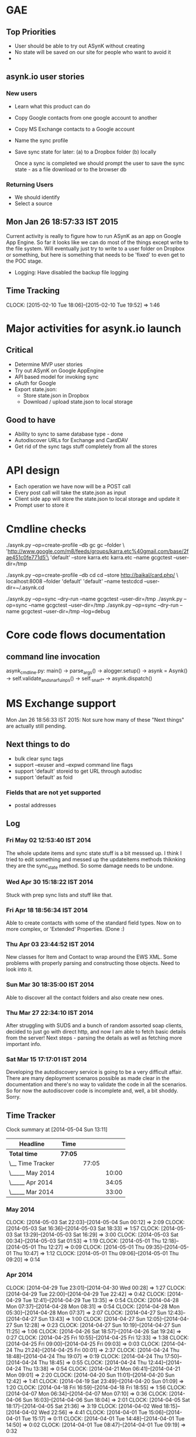 
* GAE

** Top Priorities

   - User should be able to try out ASynK without creating
   - No state will be saved on our site for people who want to avoid it
   - 

** asynk.io user stories

*** New users

- Learn what this product can do
- Copy Google contacts from one google account to another
- Copy MS Exchange contacts to a Google account
- Name the sync profile
- Save sync state for later: (a) to a Dropbox folder (b) locally

  Once a sync is completed we should prompt the user to save the sync state -
  as a file download or to the browser db

*** Returning Users

    - We should identify 
    - Select a source

** Mon Jan 26 18:57:33 IST 2015
   
   Current activity is really to figure how to run ASynK as an app on Google
   App Engine. So far it looks like we can do most of the things except write
   to the file system. Will eventually just try to write to a user folder on
   Dropbox or something, but here is something that needs to be 'fixed' to
   even get to the POC stage.

   - Logging: Have disabled the backup file logging 

** Time Tracking

   CLOCK: [2015-02-10 Tue 18:06]--[2015-02-10 Tue 19:52] =>  1:46

* Major activities for asynk.io launch

** Critical

   - Determine MVP user stories
   - Try out ASynK on Google AppEngine
   - API based model for invoking sync
   - oAuth for Google
   - Export state.json:
     - Store state.json in Dropbox
     - Download / upload state.json to local storage

** Good to have

   - Ability to sync to same database type - done
   - Autodiscover URLs for Exchange and CardDAV
   - Get rid of the sync tags stuff completely from all the stores

* API design

  - Each operation we have now will be a POST call
  - Every post call will take the state.json as input
  - Client side app will store the state.json to local storage and update it
  - Prompt user to store it 

* Cmdline checks

 ./asynk.py --op=create-profile --db gc gc  --folder \
 'http://www.google.com/m8/feeds/groups/karra.etc%40gmail.com/base/2fae451c0fe771d5'\
 'default' --store karra.etc karra.etc --name gcgctest --user-dir=/tmp

 ./asynk.py --op=create-profile --db cd cd  --store http://baikal/card.php/ \
 localhost:8008 --folder 'default' 'default' --name testcdcd --user-dir=~/.asynk.cd

  ./asynk.py --op=sync --dry-run --name gcgctest --user-dir=/tmp
  ./asynk.py --op=sync --name gcgctest --user-dir=/tmp
  ./asynk.py --op=sync --dry-run --name gcgctest --user-dir=/tmp --log=debug

* Core code flows documentation

** command line invocation

   asynk_cmdline.py: main()
   -> parse_args()
   -> alogger.setup()
   -> asynk = Asynk()
      -> self.validate_and_snarf_uinps()
         -> self._snarf_*
   -> asynk.dispatch()

* MS Exchange support

  Mon Jan 26 18:56:33 IST 2015: Not sure how many of these "Next things" are
  actually still pending.

** Next things to do

   - bulk clear sync tags
   - support --exuser and --expwd command line flags
   - support 'default' storeid to get URL through autodisc
   - support 'default' as foid

*** Fields that are not yet supported

    - postal addresses

** Log

*** Fri May 02 12:53:40 IST 2014

   The whole update items and sync state stuff is a bit messsed up. I think I
   tried to edit something and messed up the updateitems methods thiknking
   they are the sync_state method. So some damage needs to be undone.

*** Wed Apr 30 15:18:22 IST 2014

   Stuck with prep sync lists and stuff like that.

*** Fri Apr 18 18:56:34 IST 2014

   Able to create contacts with some of the standard field types. Now on to
   more complex, or 'Extended' Properties. (Done :)

*** Thu Apr 03 23:44:52 IST 2014

   New classes for Item and Contact to wrap around the EWS XML. Some problems
   with properly parsing and constructing those objects. Need to look into it.

*** Sun Mar 30 18:35:00 IST 2014

   Able to discover all the contact folders and also create new ones.

*** Thu Mar 27 22:34:10 IST 2014

   After struggling with SUDS and a bunch of random assorted soap clients,
   decided to just go with direct http, and now I am able to fetch basic
   details from the server! Next steps - parsing the details as well as
   fetching more important info.

*** Sat Mar 15 17:17:01 IST 2014

   Developing the autodiscovery service is going to be a very difficult
   affair. There are many deployment scenaros possible as made clear in the
   documentation and there's no way to validate the code in all the
   scenarios. So for now the autodiscover code is incomplete and, well, a bit
   shoddy. Sorry.


** Time Tracker

#+BEGIN: clocktable :maxlevel 3 :scope subtree
Clock summary at [2014-05-04 Sun 13:11]

| Headline         | Time    |       |       |
|------------------+---------+-------+-------|
| *Total time*     | *77:05* |       |       |
|------------------+---------+-------+-------|
| \__ Time Tracker |         | 77:05 |       |
| \_____ May 2014  |         |       | 10:00 |
| \_____ Apr 2014  |         |       | 34:05 |
| \_____ Mar 2014  |         |       | 33:00 |
#+END:

*** May 2014
   CLOCK: [2014-05-03 Sat 22:03]--[2014-05-04 Sun 00:12] =>  2:09
   CLOCK: [2014-05-03 Sat 16:36]--[2014-05-03 Sat 18:33] =>  1:57
   CLOCK: [2014-05-03 Sat 13:29]--[2014-05-03 Sat 16:29] =>  3:00
   CLOCK: [2014-05-03 Sat 00:34]--[2014-05-03 Sat 01:53] =>  1:19
   CLOCK: [2014-05-01 Thu 12:18]--[2014-05-01 Thu 12:27] =>  0:09
   CLOCK: [2014-05-01 Thu 09:35]--[2014-05-01 Thu 10:47] =>  1:12
   CLOCK: [2014-05-01 Thu 09:06]--[2014-05-01 Thu 09:20] =>  0:14

*** Apr 2014
   CLOCK: [2014-04-29 Tue 23:01]--[2014-04-30 Wed 00:28] =>  1:27
   CLOCK: [2014-04-29 Tue 22:00]--[2014-04-29 Tue 22:42] =>  0:42
   CLOCK: [2014-04-29 Tue 12:41]--[2014-04-29 Tue 13:35] =>  0:54
   CLOCK: [2014-04-28 Mon 07:37]--[2014-04-28 Mon 08:31] =>  0:54
   CLOCK: [2014-04-28 Mon 05:30]--[2014-04-28 Mon 07:37] =>  2:07
   CLOCK: [2014-04-27 Sun 12:43]--[2014-04-27 Sun 13:43] =>  1:00
   CLOCK: [2014-04-27 Sun 12:05]--[2014-04-27 Sun 12:28] =>  0:23
   CLOCK: [2014-04-27 Sun 10:19]--[2014-04-27 Sun 11:25] =>  1:06
   CLOCK: [2014-04-26 Sat 18:57]--[2014-04-26 Sat 19:24] =>  0:27
   CLOCK: [2014-04-25 Fri 10:55]--[2014-04-25 Fri 12:33] =>  1:38
   CLOCK: [2014-04-25 Fri 09:00]--[2014-04-25 Fri 09:03] =>  0:03
   CLOCK: [2014-04-24 Thu 21:24]--[2014-04-25 Fri 00:01] =>  2:37
   CLOCK: [2014-04-24 Thu 18:48]--[2014-04-24 Thu 19:07] =>  0:19
   CLOCK: [2014-04-24 Thu 17:50]--[2014-04-24 Thu 18:45] =>  0:55
   CLOCK: [2014-04-24 Thu 12:44]--[2014-04-24 Thu 13:38] =>  0:54
   CLOCK: [2014-04-21 Mon 06:41]--[2014-04-21 Mon 09:01] =>  2:20
   CLOCK: [2014-04-20 Sun 11:01]--[2014-04-20 Sun 12:42] =>  1:41
   CLOCK: [2014-04-19 Sat 23:49]--[2014-04-20 Sun 01:09] =>  1:20
   CLOCK: [2014-04-18 Fri 16:59]--[2014-04-18 Fri 18:55] =>  1:56
   CLOCK: [2014-04-07 Mon 06:34]--[2014-04-07 Mon 07:10] =>  0:36
   CLOCK: [2014-04-06 Sun 16:03]--[2014-04-06 Sun 18:04] =>  2:01
   CLOCK: [2014-04-05 Sat 18:17]--[2014-04-05 Sat 21:36] =>  3:19
   CLOCK: [2014-04-02 Wed 18:15]--[2014-04-02 Wed 22:56] =>  4:41
   CLOCK: [2014-04-01 Tue 15:06]--[2014-04-01 Tue 15:17] =>  0:11
   CLOCK: [2014-04-01 Tue 14:48]--[2014-04-01 Tue 14:50] =>  0:02
   CLOCK: [2014-04-01 Tue 08:47]--[2014-04-01 Tue 09:19] =>  0:32

*** Mar 2014
   CLOCK: [2014-03-31 Mon 15:40]--[2014-03-31 Mon 15:44] =>  0:04
   CLOCK: [2014-03-31 Mon 16:33]--[2014-03-31 Mon 17:03] =>  0:30
   CLOCK: [2014-03-31 Mon 16:00]--[2014-03-31 Mon 16:30] =>  0:30
   CLOCK: [2014-03-31 Mon 15:45]--[2014-03-31 Mon 15:55] =>  0:10
   CLOCK: [2014-03-31 Mon 15:40]--[2014-03-31 Mon 15:44] =>  0:04
   CLOCK: [2014-03-30 Sun 17:22]--[2014-03-30 Sun 18:35] =>  1:13
   CLOCK: [2014-03-30 Sun 16:56]--[2014-03-30 Sun 17:16] =>  0:20
   CLOCK: [2014-03-30 Sun 14:16]--[2014-03-30 Sun 14:23] =>  0:07
   CLOCK: [2014-03-30 Sun 13:30]--[2014-03-30 Sun 13:36] =>  0:06
   CLOCK: [2014-03-30 Sun 12:27]--[2014-03-30 Sun 12:29] =>  0:02
   CLOCK: [2014-03-30 Sun 07:44]--[2014-03-30 Sun 10:22] =>  2:38
   CLOCK: [2014-03-30 Sun 17:22]--[2014-03-30 Sun 18:35] =>  1:13
   CLOCK: [2014-03-30 Sun 16:56]--[2014-03-30 Sun 17:16] =>  0:20
   CLOCK: [2014-03-30 Sun 14:16]--[2014-03-30 Sun 14:23] =>  0:07
   CLOCK: [2014-03-30 Sun 13:30]--[2014-03-30 Sun 13:36] =>  0:06
   CLOCK: [2014-03-30 Sun 12:27]--[2014-03-30 Sun 12:29] =>  0:02
   CLOCK: [2014-03-30 Sun 07:44]--[2014-03-30 Sun 10:22] =>  2:38
   CLOCK: [2014-03-27 Thu 17:51]--[2014-03-27 Thu 18:01] =>  0:10
   CLOCK: [2014-03-27 Thu 17:45]--[2014-03-27 Thu 17:47] =>  0:02
   CLOCK: [2014-03-27 Thu 17:51]--[2014-03-27 Thu 18:01] =>  0:10
   CLOCK: [2014-03-27 Thu 17:45]--[2014-03-27 Thu 17:47] =>  0:02
   CLOCK: [2014-03-16 Sun 10:01]--[2014-03-16 Sun 15:53] =>  5:52
   CLOCK: [2014-03-16 Sun 09:32]--[2014-03-16 Sun 10:01] =>  0:29
   CLOCK: [2014-03-16 Sun 10:01]--[2014-03-16 Sun 15:53] =>  5:52
   CLOCK: [2014-03-16 Sun 09:32]--[2014-03-16 Sun 10:01] =>  0:29
   CLOCK: [2014-03-15 Sat 16:18]--[2014-03-15 Sat 17:16] =>  0:58
   CLOCK: [2014-03-15 Sat 15:24]--[2014-03-15 Sat 15:26] =>  0:02
   CLOCK: [2014-03-15 Sat 16:18]--[2014-03-15 Sat 17:16] =>  0:58
   CLOCK: [2014-03-15 Sat 15:24]--[2014-03-15 Sat 15:26] =>  0:02
   CLOCK: [2014-03-05 Wed 19:19]--[2014-03-05 Wed 19:39] =>  0:20
   CLOCK: [2014-03-05 Wed 17:01]--[2014-03-05 Wed 17:43] =>  0:42
   CLOCK: [2014-03-05 Wed 16:31]--[2014-03-05 Wed 16:51] =>  0:20
   CLOCK: [2014-03-05 Wed 16:10]--[2014-03-05 Wed 16:30] =>  0:20
   CLOCK: [2014-03-05 Wed 15:05]--[2014-03-05 Wed 16:00] =>  0:55
   CLOCK: [2014-03-05 Wed 14:03]--[2014-03-05 Wed 14:23] =>  0:20
   CLOCK: [2014-03-05 Wed 12:35]--[2014-03-05 Wed 13:03] =>  0:28
   CLOCK: [2014-03-05 Wed 11:41]--[2014-03-05 Wed 12:01] =>  0:20
   CLOCK: [2014-03-05 Wed 11:23]--[2014-03-05 Wed 11:30] =>  0:07
   CLOCK: [2014-03-05 Wed 19:19]--[2014-03-05 Wed 19:39] =>  0:20
   CLOCK: [2014-03-05 Wed 17:01]--[2014-03-05 Wed 17:43] =>  0:42
   CLOCK: [2014-03-05 Wed 16:31]--[2014-03-05 Wed 16:51] =>  0:20
   CLOCK: [2014-03-05 Wed 16:10]--[2014-03-05 Wed 16:30] =>  0:20
   CLOCK: [2014-03-05 Wed 15:05]--[2014-03-05 Wed 16:00] =>  0:55
   CLOCK: [2014-03-05 Wed 14:03]--[2014-03-05 Wed 14:23] =>  0:20
   CLOCK: [2014-03-05 Wed 12:35]--[2014-03-05 Wed 13:03] =>  0:28
   CLOCK: [2014-03-05 Wed 11:41]--[2014-03-05 Wed 12:01] =>  0:20
   CLOCK: [2014-03-05 Wed 11:23]--[2014-03-05 Wed 11:30] =>  0:07



* == Old Logs: ==

* Branch refactor-a (gc-gc refactor)

** Thu Jan 22 14:59:53 IST 2015

   Sent a request for beta testing the branch to asynk-users. Will merge to
   master and announce as rc

** Tue Jan 20 10:20:30 IST 2015

   Got the gc-gc sync working. Hurray!! 

   Next steps: Make sure BB:CD sync works as before as also some of the CD:CD
   stuff. Then send out a request to dev mailingn list asking for people to
   take this for a spin.

** Fri Nov 07 13:12:57 IST 2014

   Updated the main driver for --op=sync. There is one interesting blocker
   related to storing all sync tags. See the comments in
   _get_sync_tags_as_str in contact_bb.py for more details.

   Note Nov 10: this was fixed for all the other DBs as well.

** Thu Nov 06 12:22:11 IST 2014

   Still working on the migration of the asynk_core.py so all the ops work
   with the Collections refactor. Today I migrated many of the operations -
   mostly the less important ones. 

   Next up - the last of the heavy weight operations - sync

** Sun Nov 02 09:46:43 IST 2014

   The branch is to enable multiple collections on the same type of db. There
   are some restrictions on that today. This branch is for some much needed
   refactoring to enable that

   The first goal will be to get a BBDB-BBDB sync going. For the other stuff
   we will need to work around the authentication stuff.

   Status as of now:

   ./asynk_cmdline.py --help works
   ./asynk_cmdline.py --op=list-folders --db=bb --store ~/.bbdb needs to be
   checked
   Nothing involving any of the other dbs will even work

* Other

** Fri Aug 09 18:29:39 IST 2013

   Started work on recovering from parsing errors during making lists... -
   https://github.com/skarra/ASynK/issues/37

   This has many parts:

   a) While building the lists we need to track a new category of contacts -
      those that had an error. 

   b) Then treat these errors differently.

   c) Identify there have been errors, and treat them differently.
